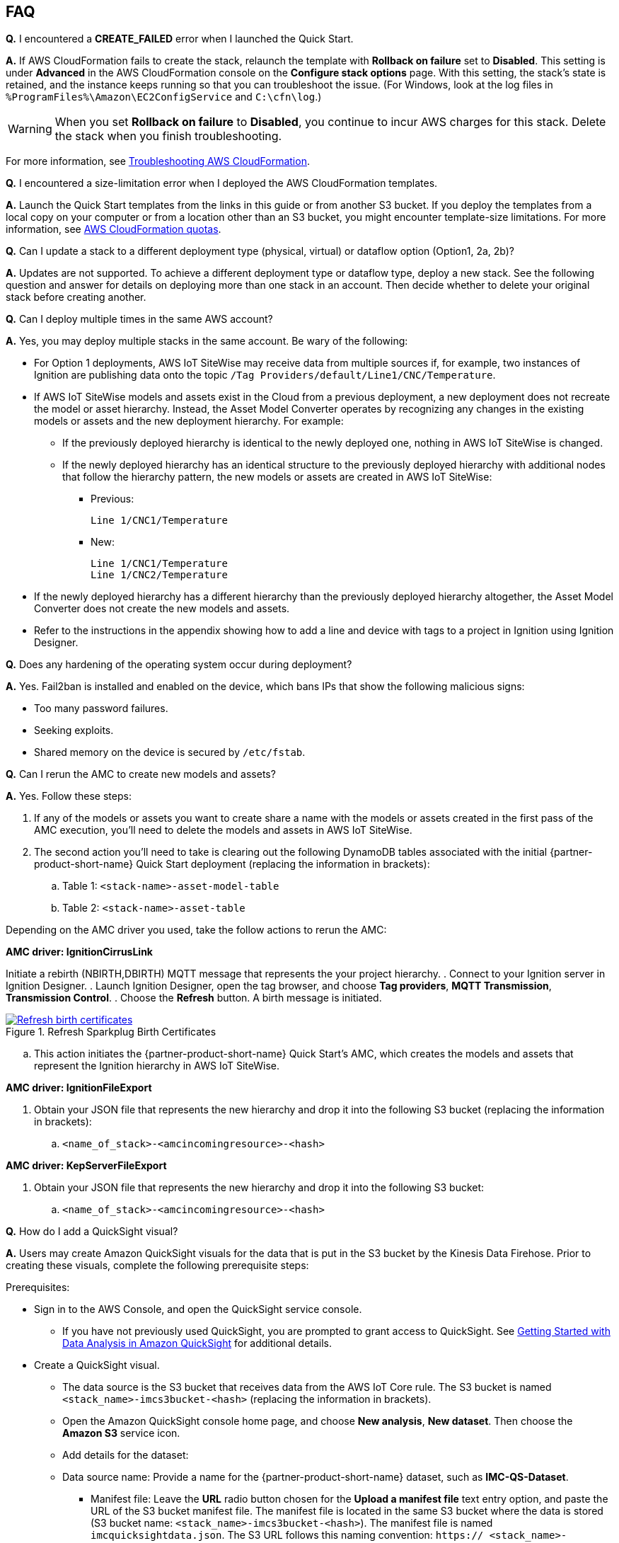 // Add any tips or answers to anticipated questions. This could include the following troubleshooting information. If you don't have any other Q&A to add, change "FAQ" to "Troubleshooting."

//
//faq_troubleshooting_virtual.adoc
//faq_troubleshooting_physical_greenfield.adoc
//faq_troubleshooting_physical_greenfield.adoc

:xrefstyle: short

== FAQ

*Q.* I encountered a *CREATE_FAILED* error when I launched the Quick Start.

*A.* If AWS CloudFormation fails to create the stack, relaunch the template with *Rollback on failure* set to *Disabled*. This setting is under *Advanced* in the AWS CloudFormation console on the *Configure stack options* page. With this setting, the stack's state is retained, and the instance keeps running so that you can troubleshoot the issue. (For Windows, look at the log files in `%ProgramFiles%\Amazon\EC2ConfigService` and `C:\cfn\log`.)
// If you're deploying on Linux instances, provide the location for log files on Linux, or omit this sentence.

WARNING: When you set *Rollback on failure* to *Disabled*, you continue to incur AWS charges for this stack. Delete the stack when you finish troubleshooting.

For more information, see https://docs.aws.amazon.com/AWSCloudFormation/latest/UserGuide/troubleshooting.html[Troubleshooting AWS CloudFormation^].

*Q.* I encountered a size-limitation error when I deployed the AWS CloudFormation templates.

*A.* Launch the Quick Start templates from the links in this guide or from another S3 bucket. If you deploy the templates from a local copy on your computer or from a location other than an S3 bucket, you might encounter template-size limitations. For more information, see http://docs.aws.amazon.com/AWSCloudFormation/latest/UserGuide/cloudformation-limits.html[AWS CloudFormation quotas^].

*Q.* Can I update a stack to a different deployment type (physical, virtual) or dataflow option (Option1, 2a, 2b)? 

*A.* Updates are not supported. To achieve a different deployment type or dataflow type, deploy a new stack. See the following question and answer for details on deploying more than one stack in an account. Then decide whether to delete your original stack before creating another.

*Q.* Can I deploy multiple times in the same AWS account? 

*A.* Yes, you may deploy multiple stacks in the same account. Be wary of the following: 

* For Option 1 deployments, AWS IoT SiteWise may receive data from multiple sources if, for example, two instances of Ignition are publishing data onto the topic `/Tag Providers/default/Line1/CNC/Temperature`.

* If AWS IoT SiteWise models and assets exist in the Cloud from a previous deployment, a new deployment does not recreate the model or asset hierarchy. Instead, the Asset Model Converter operates by recognizing any changes in the existing models or assets and the new deployment hierarchy. For example: 
** If the previously deployed hierarchy is identical to the newly deployed one, nothing in AWS IoT SiteWise is changed.
** If the newly deployed hierarchy has an identical structure to the previously deployed hierarchy with additional nodes that follow the hierarchy pattern, the new models or assets are created in AWS IoT SiteWise:
*** Previous:
 
 Line 1/CNC1/Temperature

*** New:

 Line 1/CNC1/Temperature
 Line 1/CNC2/Temperature

* If the newly deployed hierarchy has a different hierarchy than the previously deployed hierarchy altogether, the Asset Model Converter does not create the new models and assets.
* Refer to the instructions in the appendix showing how to add a line and device with tags to a project in Ignition using Ignition Designer.

*Q.* Does any hardening of the operating system occur during deployment? 

*A.* Yes. Fail2ban is installed and enabled on the device, which bans IPs that show the following malicious signs: 

* Too many password failures.
* Seeking exploits.
* Shared memory on the device is secured by `/etc/fstab`.

*Q.* Can I rerun the AMC to create new models and assets? 

*A.* Yes. Follow these steps:

. If any of the models or assets you want to create share a name with the models or assets created in the first pass of the AMC execution, you'll need to delete the models and assets in AWS IoT SiteWise.
. The second action you'll need to take is clearing out the following DynamoDB tables associated with the initial {partner-product-short-name} Quick Start deployment (replacing the information in brackets):
.. Table 1: `<stack-name>-asset-model-table`
.. Table 2: `<stack-name>-asset-table`

Depending on the AMC driver you used, take the follow actions to rerun the AMC: 

*AMC driver: IgnitionCirrusLink*

Initiate a rebirth (NBIRTH,DBIRTH) MQTT message that represents the your project hierarchy.
. Connect to your Ignition server in Ignition Designer.
. Launch Ignition Designer, open the tag browser, and choose *Tag providers*, *MQTT Transmission*, *Transmission Control*. 
. Choose the *Refresh* button. A birth message is initiated.

.Refresh Sparkplug Birth Certificates
[link=images/RefreshBirthCertificates.png]
image::../images/RefreshBirthCertificates.png[Refresh birth certificates]

.. This action initiates the {partner-product-short-name} Quick Start's AMC, which creates the models and assets that represent the Ignition hierarchy in AWS IoT SiteWise. 

*AMC driver: IgnitionFileExport*

. Obtain your JSON file that represents the new hierarchy and drop it into the following S3 bucket (replacing the information in brackets):

.. `<name_of_stack>-<amcincomingresource>-<hash>`

*AMC driver: KepServerFileExport*

. Obtain your JSON file that represents the new hierarchy and drop it into the following S3 bucket:
.. `<name_of_stack>-<amcincomingresource>-<hash>`

*Q.* How do I add a QuickSight visual?

*A.* Users may create Amazon QuickSight visuals for the data that is put in the S3 bucket by the Kinesis Data Firehose. Prior to creating these visuals, complete the following prerequisite steps:

Prerequisites:

* Sign in to the AWS Console, and open the QuickSight service console.
** If you have not previously used QuickSight, you are prompted to grant access to QuickSight. See https://docs.aws.amazon.com/quicksight/latest/user/getting-started.html[Getting Started with Data Analysis in Amazon QuickSight^] for additional details.
* Create a QuickSight visual.
** The data source is the S3 bucket that receives data from the AWS IoT Core rule. The S3 bucket is named `<stack_name>-imcs3bucket-<hash>` (replacing the information in brackets).
** Open the Amazon QuickSight console home page, and choose *New analysis*, *New dataset*. Then choose the *Amazon S3* service icon. 
** Add details for the dataset:
** Data source name: Provide a name for the {partner-product-short-name} dataset, such as *IMC-QS-Dataset*.
*** Manifest file: Leave the *URL* radio button chosen for the *Upload a manifest file* text entry option, and paste the URL of the S3 bucket manifest file. The manifest file is located in the same S3 bucket where the data is stored (S3 bucket name: `<stack_name>-imcs3bucket-<hash>`). The manifest file is named `imcquicksightdata.json`. The S3 URL follows this naming convention: `https:// <stack_name>-imcs3bucket-<hash>.s3.amazonaws.com/imcquicksightdata.json`.

*Q.*
How do I add a QuickSight visual?

*A.*
Users may create Amazon QuickSight visuals for the data that is put in the S3 bucket by the Kinesis Data Firehose. Prior to creating these visuals, complete the following prerequisite steps:

Prerequisites:

. Sign in to the AWS Console, and open the QuickSight service console.
.. If you have not previously used QuickSight, you are prompted to grant access to QuickSight. See https://docs.aws.amazon.com/quicksight/latest/user/getting-started.html[Getting Started with Data Analysis in Amazon QuickSight^] for additional details.
. Create a QuickSight visual.
.. The data source is the S3 bucket that receives data by the AWS IoT Core rule. The S3 bucket is named `<stack_name>-imcs3bucket-<hash>` (replacing the information in brackets).
.. Open the Amazon QuickSight console, and choose *New analysis*, *New dataset*. Choose the Amazon S3 service icon. 
.. Add details for the dataset:
... Data source name: Provide a name for the {partner-product-short-name} dataset, such as *IMC-QS-Dataset*.
... Manifest file: Leave the *URL* radio button chosen for the *Upload a manifest file* text entry option, and paste the URL of the S3 bucket manifest file. The manifest file is located in the same S3 bucket where the data is stored (S3 bucket name: `<stack_name>-imcs3bucket-<hash>`). 
... The manifest file is named `imcquicksightdata.json`. The URL follows this naming convention:
.... `https://<stack_name>-imcs3bucket-<hash>.s3.amazonaws.com/imcquicksightdata.json`


== Troubleshooting

*Quarantined certificate in Ignition doesn't show up (or data doesn't show up for dataflow option 1 deployments)*

First, verify that the Ignition trial period (2 hours) has not expired. If that action does not remediate the issue, repeat the process of refreshing the AWS IoT SiteWise gateway:

. Open the AWS IoT SiteWise console, and choose *Ingest*, *Gateways*. 
. Choose the gateway created during the stack launch (replacing the information in brackets):
.. Naming convention: `<name_of_stack>_Automated_Gateway`
. In the *Source Configuration for Automated Gateway Config* section, choose *Edit*.
. Choose *Save* at the bottom. No changes are necessary. This action activates the AWS IoT SiteWise gateway to make sure that data flows from the OPC UA server. 
. If it hasn't already been done, navigate to Ignition, and look for and accept the quarantined certificate.

* If using KepServer for Windows, make sure that your default firewalls have been turned off. They prevent the AWS IoT SiteWise gateway certificates from showing up.



*Can't access Ignition web UI*

Ensure that you're attempting to make the connection from the same network you defined as your public IP while setting up the stack. If you're attempting from a different network, you'll need to edit the security group associated with the two EC2 instances. (It's the same security group.)

. Open the EC2 console.
. Highlight one of the two EC2 instances that has been created for your deployment.
. Scroll to the right and choose the security group associated with the EC2 instance.
. Edit the inbound rules for the rule associated with port 8088 to match the IP address you're attempting the connection from. 

*Narrowing Ignition or AWS IoT Greengrass permissions (for workload template deployments only)*

. Open the EC2 console.
. Take note of the private IP addresses of the following:
.. The AWS IoT Greengrass EC2 instance for the current deployment
.. The Ignition EC2 instance for the current deployment
. Highlight one of the two EC2 instances that has been created for your deployment.
. Scroll to the right and choose the security group associated with the EC2 instance.
. Edit the rule associated with port 8883 and replace *0.0.0.0/0* with the private IP address for the Ignition EC2 instance.
. Edit the rule associated with port 62541 and replace *0.0.0.0/0* with the private IP address for the AWS IoT Greengrass EC2 instance.

*Models and assets weren't created in AWS IoT SiteWise*

If models and assets were not created in AWS IoT SiteWise and the Cirrus Link AMC driver was used, follow these steps to troubleshoot. Post-deployment Cirrus Link module configuration

. Open the Ignition console, and navigate to MQTT transmission settings.

.Ignition—Settings
[link=images/IgnitionSettings.png]
image::../images/IgnitionSettings.png[Ignition settings]

. Choose *Servers*, *Settings*, *Edit*. 
. At the bottom of the screen, select the *Show advanced properties* check box.
. Under *Data Format Type*, choose *Sparkplug_B_v1_0_JSON*. 
. Choose *Save Changes*.

.Ignition—MQTT transmission module settings
[link=images/Ignition-MQTT-Settings.png]
image::../images/Ignition-MQTT-Settings.png[Ignition MQTT settings]

Verify that tagPathConfiguration is not being filtered out:
. In the MQTT transmission module settings, choose *Transmitters*, *Edit*. 
. At the bottom of the screen, select the *Show advanced properties* check box. 
. Verify that tagPathConfiguration is not being filtered out. 

[#ignition-mqtt-filtered]
.Ignition—MQTT transmission module filtered properties
[link=images/Ignition-MQTT-Filtered-Properties.png]
image::../images/Ignition-MQTT-Filtered-Properties.png[Ignition MQTT filtered properties]

If these settings are as shown in <<ignition-mqtt-filtered>> and you're still receiving errors, check the Lambda function responsible for creating the models and assets in AWS IoT SiteWise for errors:
. Open the AWS Lambda console, and navigate to the function named `<name_of_stack>-AssetModelIngestionLambdaResource-<hash>` (replacing the information in brackets).
. Choose the *Monitoring* tab.
. Choose *View logs in CloudWatch*.
. Click into the most recent log stream, and find the error message to troubleshoot.
